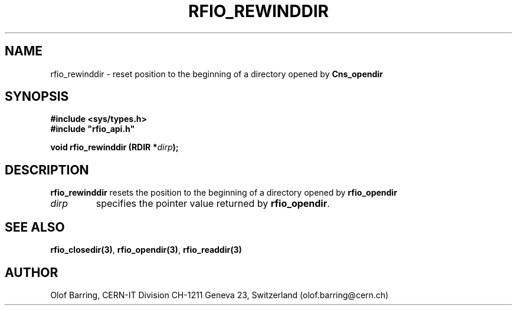 .\"
.\" $Id: rfio_rewinddir.man,v 1.3 2000/07/07 14:28:27 jdurand Exp $
.\"
.\" @(#)$RCSfile: rfio_rewinddir.man,v $ $Revision: 1.3 $ $Date: 2000/07/07 14:28:27 $ CERN IT-PDP/DM Jean-Philippe Baud
.\" Copyright (C) 1999-2000 by CERN/IT/PDP/DM
.\" All rights reserved
.\"
.TH RFIO_REWINDDIR 3 "$Date: 2000/07/07 14:28:27 $" CASTOR "Rfio Library Functions"
.SH NAME
rfio_rewinddir \- reset position to the beginning of a directory opened by
.B Cns_opendir
.SH SYNOPSIS
.B #include <sys/types.h>
.br
\fB#include "rfio_api.h"\fR
.sp
.BI "void rfio_rewinddir (RDIR *" dirp ");"
.SH DESCRIPTION
.B rfio_rewinddir
resets the position to the beginning of a directory opened by
.B rfio_opendir
.
.TP
.I dirp
specifies the pointer value returned by
.BR rfio_opendir .
.SH SEE ALSO
.BR rfio_closedir(3) ,
.BR rfio_opendir(3) ,
.BR rfio_readdir(3)
.SH AUTHOR
Olof Barring, CERN-IT Division CH-1211 Geneva 23, Switzerland
(olof.barring@cern.ch)
